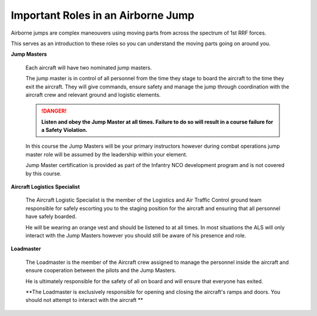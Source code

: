 Important Roles in an Airborne Jump
============================================

Airborne jumps are complex maneouvers using moving parts from across the spectrum of 1st RRF forces.

This serves as an introduction to these roles so you can understand the moving parts going on around you.

**Jump Masters**

  Each aircraft will have two nominated jump masters.

  The jump master is in control of all personnel from the time they stage to board the aircraft to the time they exit the aircraft. They will give commands, ensure safety and manage the jump through coordination with the aircraft crew and relevant ground and logistic elements.

  .. danger::
    **Listen and obey the Jump Master at all times. Failure to do so will result in a course failure for a Safety Violation.**

  In this course the Jump Masters will be your primary instructors however during combat operations jump master role will be assumed by the leadership within your element.

  Jump Master certification is provided as part of the Infantry NCO development program and is not covered by this course.

**Aircraft Logistics Specialist**

  The Aircraft Logistic Specialist is the member of the Logistics and Air Traffic Control ground team responsible for safely escorting you to the staging position for the aircraft and ensuring that all personnel have safely boarded.

  He will be wearing an orange vest and should be listened to at all times. In most situations the ALS will only interact with the Jump Masters however you should still be aware of his presence and role.

**Loadmaster**

  The Loadmaster is the member of the Aircraft crew assigned to manage the personnel inside the aircraft and ensure cooperation between the pilots and the Jump Masters.

  He is ultimately responsible for the safety of all on board and will ensure that everyone has exited.

  **The Loadmaster is exclusively responsible for opening and closing the aircraft's ramps and doors. You should not attempt to interact with the aircraft **
